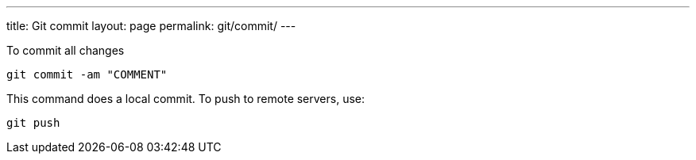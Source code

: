 ---
title: Git commit
layout: page
permalink: git/commit/
---

To commit all changes

[source, bash]
git commit -am "COMMENT"

This command does a local commit. To push to remote servers, use:

[source, bash]
git push
